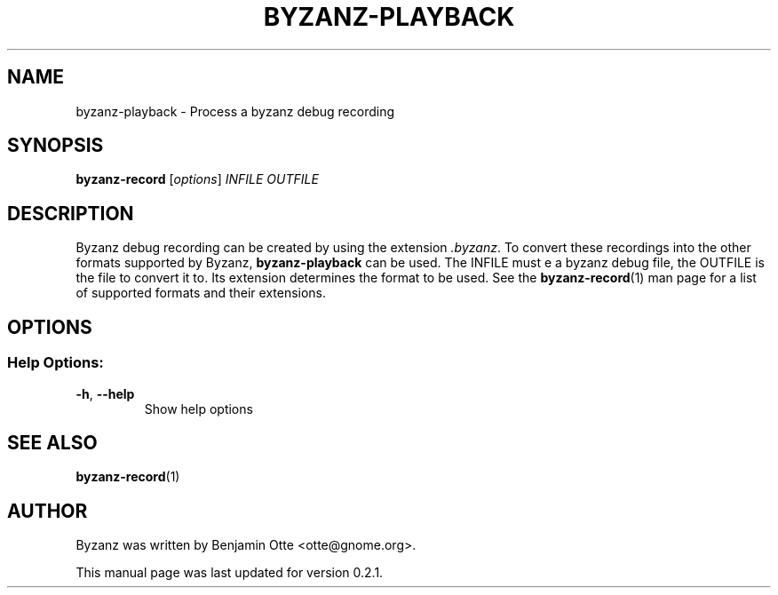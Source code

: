 .\" Manual page for byzanz-record.
.\" Written by Benjamin Otte <otte@gnome.org>
.\"
.\" Copyright (C) 2010 Benjamin Otte
.\"
.\" This manual page is free software; you can redistribute it and/or
.\" modify it under the terms of the GNU Library General Public
.\" License as published by the Free Software Foundation; either
.\" version 3 of the License, or (at your option) any later version.
.\"
.\" This manual page is distributed in the hope that it will be useful,
.\" but WITHOUT ANY WARRANTY; without even the implied warranty of
.\" MERCHANTABILITY or FITNESS FOR A PARTICULAR PURPOSE.  See the GNU
.\" Library General Public License for more details.
.TH BYZANZ-PLAYBACK "1"
.SH NAME
byzanz-playback \- Process a byzanz debug recording
.SH SYNOPSIS
.B byzanz-record
.RI [ options ] " INFILE OUTFILE"
.SH DESCRIPTION
Byzanz debug recording can be created by using the extension \fI.byzanz\fP.
To convert these recordings into the other formats supported by Byzanz,
\fBbyzanz-playback\fP can be used. The INFILE must e a byzanz debug file,
the OUTFILE is the file to convert it to. Its extension determines the
format to be used. See the \fBbyzanz-record\fP(1) man page for a list of
supported formats and their extensions.
.SH OPTIONS
.SS "Help Options:"
.TP
\fB\-h\fR, \fB\-\-help\fR
Show help options
.SH SEE ALSO
\fBbyzanz-record\fR(1)
.SH AUTHOR
Byzanz was written by Benjamin Otte <otte@gnome.org>.
.PP
This manual page was last updated for version 0.2.1.
